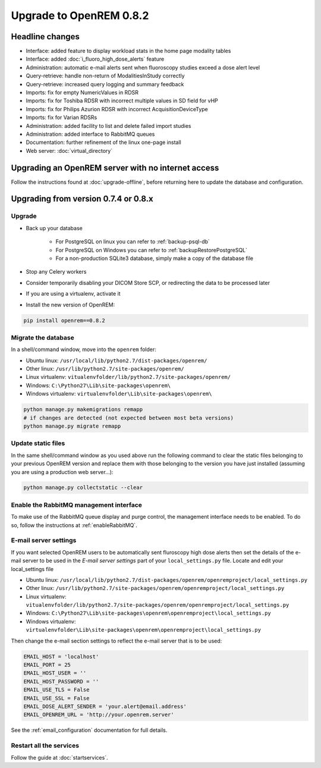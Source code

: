 ########################
Upgrade to OpenREM 0.8.2
########################

****************
Headline changes
****************

* Interface: added feature to display workload stats in the home page modality tables
* Interface: added :doc:`i_fluoro_high_dose_alerts` feature
* Administration: automatic e-mail alerts sent when fluoroscopy studies exceed a dose alert level
* Query-retrieve: handle non-return of ModalitiesInStudy correctly
* Query-retrieve: increased query logging and summary feedback
* Imports: fix for empty NumericValues in RDSR
* Imports: fix for Toshiba RDSR with incorrect multiple values in SD field for vHP
* Imports: fix for Philips Azurion RDSR with incorrect AcquisitionDeviceType
* Imports: fix for Varian RDSRs
* Administration: added facility to list and delete failed import studies
* Administration: added interface to RabbitMQ queues
* Documentation: further refinement of the linux one-page install
* Web server: :doc:`virtual_directory`


***************************************************
Upgrading an OpenREM server with no internet access
***************************************************

Follow the instructions found at :doc:`upgrade-offline`, before returning here to update the database and configuration.

*************************************
Upgrading from version 0.7.4 or 0.8.x
*************************************

Upgrade
=======

* Back up your database

    * For PostgreSQL on linux you can refer to :ref:`backup-psql-db`
    * For PostgreSQL on Windows you can refer to :ref:`backupRestorePostgreSQL`
    * For a non-production SQLite3 database, simply make a copy of the database file

* Stop any Celery workers

* Consider temporarily disabling your DICOM Store SCP, or redirecting the data to be processed later

* If you are using a virtualenv, activate it

* Install the new version of OpenREM:

.. sourcecode:: bash

    pip install openrem==0.8.2


Migrate the database
====================

In a shell/command window, move into the ``openrem`` folder:

* Ubuntu linux: ``/usr/local/lib/python2.7/dist-packages/openrem/``
* Other linux: ``/usr/lib/python2.7/site-packages/openrem/``
* Linux virtualenv: ``vitualenvfolder/lib/python2.7/site-packages/openrem/``
* Windows: ``C:\Python27\Lib\site-packages\openrem\``
* Windows virtualenv: ``virtualenvfolder\Lib\site-packages\openrem\``

.. sourcecode:: bash

    python manage.py makemigrations remapp
    # if changes are detected (not expected between most beta versions)
    python manage.py migrate remapp


Update static files
===================

In the same shell/command window as you used above run the following command to clear the static files
belonging to your previous OpenREM version and replace them with those belonging to the version you have
just installed (assuming you are using a production web server...):

.. sourcecode:: bash

    python manage.py collectstatic --clear


Enable the RabbitMQ management interface
========================================

To make use of the RabbitMQ queue display and purge control, the management interface needs to be enabled. To do so,
follow the instructions at :ref:`enableRabbitMQ`.


E-mail server settings
======================
If you want selected OpenREM users to be automatically sent fluroscopy high
dose alerts then set the details of the e-mail server to be used in the
`E-mail server settings` part of your ``local_settings.py`` file. Locate and
edit your local_settings file

* Ubuntu linux: ``/usr/local/lib/python2.7/dist-packages/openrem/openremproject/local_settings.py``
* Other linux: ``/usr/lib/python2.7/site-packages/openrem/openremproject/local_settings.py``
* Linux virtualenv: ``vitualenvfolder/lib/python2.7/site-packages/openrem/openremproject/local_settings.py``
* Windows: ``C:\Python27\Lib\site-packages\openrem\openremproject\local_settings.py``
* Windows virtualenv: ``virtualenvfolder\Lib\site-packages\openrem\openremproject\local_settings.py``

Then change the e-mail section settings to reflect the e-mail server that is to
be used:

.. sourcecode:: python

    EMAIL_HOST = 'localhost'
    EMAIL_PORT = 25
    EMAIL_HOST_USER = ''
    EMAIL_HOST_PASSWORD = ''
    EMAIL_USE_TLS = False
    EMAIL_USE_SSL = False
    EMAIL_DOSE_ALERT_SENDER = 'your.alert@email.address'
    EMAIL_OPENREM_URL = 'http://your.openrem.server'

See the :ref:`email_configuration` documentation for full details.


Restart all the services
========================

Follow the guide at :doc:`startservices`.


